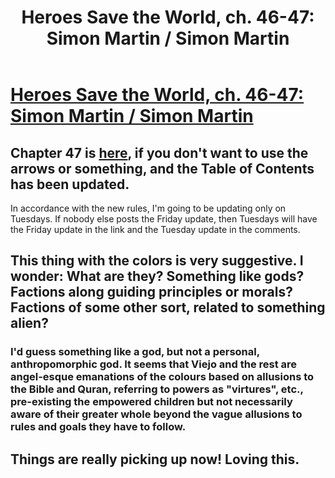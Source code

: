 #+TITLE: Heroes Save the World, ch. 46-47: Simon Martin / Simon Martin

* [[https://heroessavetheworld.wordpress.com/2017/02/17/sharp-as-sword-blades-ch-7-simon-martin/][Heroes Save the World, ch. 46-47: Simon Martin / Simon Martin]]
:PROPERTIES:
:Author: callmebrotherg
:Score: 8
:DateUnix: 1487707336.0
:DateShort: 2017-Feb-21
:END:

** Chapter 47 is [[https://heroessavetheworld.wordpress.com/2017/02/21/sharp-as-sword-blades-ch-8-simon-martin/][here]], if you don't want to use the arrows or something, and the Table of Contents has been updated.

In accordance with the new rules, I'm going to be updating only on Tuesdays. If nobody else posts the Friday update, then Tuesdays will have the Friday update in the link and the Tuesday update in the comments.
:PROPERTIES:
:Author: callmebrotherg
:Score: 3
:DateUnix: 1487707521.0
:DateShort: 2017-Feb-21
:END:


** This thing with the colors is very suggestive. I wonder: What are they? Something like gods? Factions along guiding principles or morals? Factions of some other sort, related to something alien?
:PROPERTIES:
:Author: eltegid
:Score: 3
:DateUnix: 1487922479.0
:DateShort: 2017-Feb-24
:END:

*** I'd guess something like a god, but not a personal, anthropomorphic god. It seems that Viejo and the rest are angel-esque emanations of the colours based on allusions to the Bible and Quran, referring to powers as "virtures", etc., pre-existing the empowered children but not necessarily aware of their greater whole beyond the vague allusions to rules and goals they have to follow.
:PROPERTIES:
:Author: semiurge
:Score: 3
:DateUnix: 1487940786.0
:DateShort: 2017-Feb-24
:END:


** Things are really picking up now! Loving this.
:PROPERTIES:
:Author: eltegid
:Score: 3
:DateUnix: 1487744848.0
:DateShort: 2017-Feb-22
:END:
